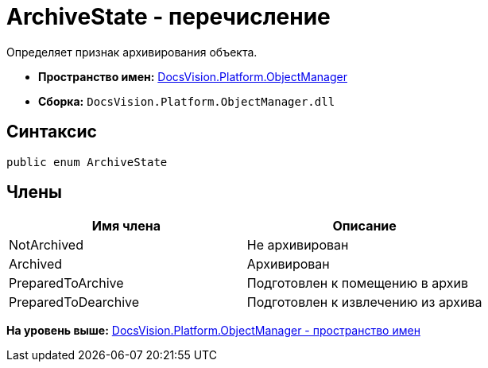 = ArchiveState - перечисление

Определяет признак архивирования объекта.

* [.keyword]*Пространство имен:* xref:api/DocsVision/Platform/ObjectManager/ObjectManager_NS.adoc[DocsVision.Platform.ObjectManager]
* [.keyword]*Сборка:* [.ph .filepath]`DocsVision.Platform.ObjectManager.dll`

== Синтаксис

[source,pre,codeblock,language-csharp]
----
public enum ArchiveState
----

== Члены

[cols=",",options="header",]
|===
|Имя члена |Описание
|NotArchived |Не архивирован
|Archived |Архивирован
|PreparedToArchive |Подготовлен к помещению в архив
|PreparedToDearchive |Подготовлен к извлечению из архива
|===

*На уровень выше:* xref:../../../../api/DocsVision/Platform/ObjectManager/ObjectManager_NS.adoc[DocsVision.Platform.ObjectManager - пространство имен]
